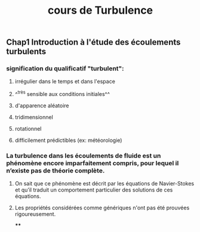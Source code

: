 #+TITLE: cours de Turbulence

** Chap1 Introduction à l'étude des écoulements turbulents

*** signification du qualificatif "turbulent":
**** irrégulier dans le temps et dans l'espace
**** ^^très sensible aux conditions initiales^^
**** d'apparence aléatoire
**** tridimensionnel
**** rotationnel
**** difficilement prédictibles (ex: météorologie)
*** La turbulence dans les écoulements de fluide est un phénomène encore imparfaitement compris, pour lequel il n’existe pas de théorie complète.
**** On sait que ce phénomène est décrit par les équations de Navier-Stokes et qu’il traduit un comportement particulier des solutions de ces équations.
**** Les propriétés considérées comme génériques n'ont pas été prouvées rigoureusement.
****
